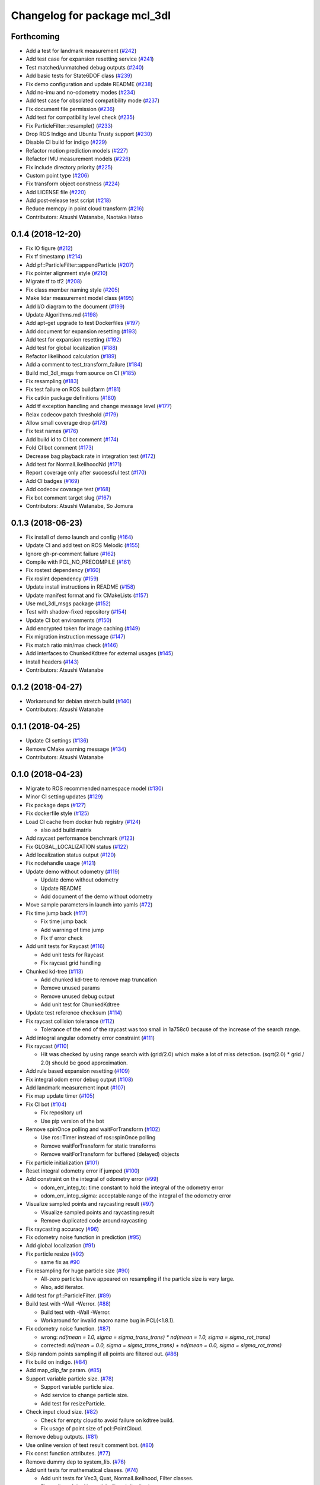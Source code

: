 ^^^^^^^^^^^^^^^^^^^^^^^^^^^^^
Changelog for package mcl_3dl
^^^^^^^^^^^^^^^^^^^^^^^^^^^^^

Forthcoming
-----------
* Add a test for landmark measurement (`#242 <https://github.com/at-wat/mcl_3dl/issues/242>`_)
* Add test case for expansion resetting service (`#241 <https://github.com/at-wat/mcl_3dl/issues/241>`_)
* Test matched/unmatched debug outputs (`#240 <https://github.com/at-wat/mcl_3dl/issues/240>`_)
* Add basic tests for State6DOF class (`#239 <https://github.com/at-wat/mcl_3dl/issues/239>`_)
* Fix demo configuration and update README (`#238 <https://github.com/at-wat/mcl_3dl/issues/238>`_)
* Add no-imu and no-odometry modes (`#234 <https://github.com/at-wat/mcl_3dl/issues/234>`_)
* Add test case for obsolated compatibility mode (`#237 <https://github.com/at-wat/mcl_3dl/issues/237>`_)
* Fix document file permission (`#236 <https://github.com/at-wat/mcl_3dl/issues/236>`_)
* Add test for compatibility level check (`#235 <https://github.com/at-wat/mcl_3dl/issues/235>`_)
* Fix ParticleFilter::resample() (`#233 <https://github.com/at-wat/mcl_3dl/issues/233>`_)
* Drop ROS Indigo and Ubuntu Trusty support (`#230 <https://github.com/at-wat/mcl_3dl/issues/230>`_)
* Disable CI build for indigo (`#229 <https://github.com/at-wat/mcl_3dl/issues/229>`_)
* Refactor motion prediction models (`#227 <https://github.com/at-wat/mcl_3dl/issues/227>`_)
* Refactor IMU measurement models (`#226 <https://github.com/at-wat/mcl_3dl/issues/226>`_)
* Fix include directory priority (`#225 <https://github.com/at-wat/mcl_3dl/issues/225>`_)
* Custom point type (`#206 <https://github.com/at-wat/mcl_3dl/issues/206>`_)
* Fix transform object constness (`#224 <https://github.com/at-wat/mcl_3dl/issues/224>`_)
* Add LICENSE file (`#220 <https://github.com/at-wat/mcl_3dl/issues/220>`_)
* Add post-release test script (`#218 <https://github.com/at-wat/mcl_3dl/issues/218>`_)
* Reduce memcpy in point cloud transform (`#216 <https://github.com/at-wat/mcl_3dl/issues/216>`_)
* Contributors: Atsushi Watanabe, Naotaka Hatao

0.1.4 (2018-12-20)
------------------
* Fix IO figure (`#212 <https://github.com/at-wat/mcl_3dl/issues/212>`_)
* Fix tf timestamp (`#214 <https://github.com/at-wat/mcl_3dl/issues/214>`_)
* Add pf::ParticleFilter::appendParticle (`#207 <https://github.com/at-wat/mcl_3dl/issues/207>`_)
* Fix pointer alignment style (`#210 <https://github.com/at-wat/mcl_3dl/issues/210>`_)
* Migrate tf to tf2 (`#208 <https://github.com/at-wat/mcl_3dl/issues/208>`_)
* Fix class member naming style (`#205 <https://github.com/at-wat/mcl_3dl/issues/205>`_)
* Make lidar measurement model class (`#195 <https://github.com/at-wat/mcl_3dl/issues/195>`_)
* Add I/O diagram to the document (`#199 <https://github.com/at-wat/mcl_3dl/issues/199>`_)
* Update Algorithms.md (`#198 <https://github.com/at-wat/mcl_3dl/issues/198>`_)
* Add apt-get upgrade to test Dockerfiles (`#197 <https://github.com/at-wat/mcl_3dl/issues/197>`_)
* Add document for expansion resetting (`#193 <https://github.com/at-wat/mcl_3dl/issues/193>`_)
* Add test for expansion resetting (`#192 <https://github.com/at-wat/mcl_3dl/issues/192>`_)
* Add test for global localization (`#188 <https://github.com/at-wat/mcl_3dl/issues/188>`_)
* Refactor likelihood calculation (`#189 <https://github.com/at-wat/mcl_3dl/issues/189>`_)
* Add a comment to test_transform_failure (`#184 <https://github.com/at-wat/mcl_3dl/issues/184>`_)
* Build mcl_3dl_msgs from source on CI (`#185 <https://github.com/at-wat/mcl_3dl/issues/185>`_)
* Fix resampling (`#183 <https://github.com/at-wat/mcl_3dl/issues/183>`_)
* Fix test failure on ROS buildfarm (`#181 <https://github.com/at-wat/mcl_3dl/issues/181>`_)
* Fix catkin package definitions (`#180 <https://github.com/at-wat/mcl_3dl/issues/180>`_)
* Add tf exception handling and change message level (`#177 <https://github.com/at-wat/mcl_3dl/issues/177>`_)
* Relax codecov patch threshold (`#179 <https://github.com/at-wat/mcl_3dl/issues/179>`_)
* Allow small coverage drop (`#178 <https://github.com/at-wat/mcl_3dl/issues/178>`_)
* Fix test names (`#176 <https://github.com/at-wat/mcl_3dl/issues/176>`_)
* Add build id to CI bot comment (`#174 <https://github.com/at-wat/mcl_3dl/issues/174>`_)
* Fold CI bot comment (`#173 <https://github.com/at-wat/mcl_3dl/issues/173>`_)
* Decrease bag playback rate in integration test (`#172 <https://github.com/at-wat/mcl_3dl/issues/172>`_)
* Add test for NormalLikelihoodNd (`#171 <https://github.com/at-wat/mcl_3dl/issues/171>`_)
* Report coverage only after successful test (`#170 <https://github.com/at-wat/mcl_3dl/issues/170>`_)
* Add CI badges (`#169 <https://github.com/at-wat/mcl_3dl/issues/169>`_)
* Add codecov covarage test (`#168 <https://github.com/at-wat/mcl_3dl/issues/168>`_)
* Fix bot comment target slug (`#167 <https://github.com/at-wat/mcl_3dl/issues/167>`_)
* Contributors: Atsushi Watanabe, So Jomura

0.1.3 (2018-06-23)
------------------
* Fix install of demo launch and config (`#164 <https://github.com/at-wat/mcl_3dl/issues/164>`_)
* Update CI and add test on ROS Melodic (`#155 <https://github.com/at-wat/mcl_3dl/issues/155>`_)
* Ignore gh-pr-comment failure (`#162 <https://github.com/at-wat/mcl_3dl/issues/162>`_)
* Compile with PCL_NO_PRECOMPILE (`#161 <https://github.com/at-wat/mcl_3dl/issues/161>`_)
* Fix rostest dependency (`#160 <https://github.com/at-wat/mcl_3dl/issues/160>`_)
* Fix roslint dependency (`#159 <https://github.com/at-wat/mcl_3dl/issues/159>`_)
* Update install instructions in README (`#158 <https://github.com/at-wat/mcl_3dl/issues/158>`_)
* Update manifest format and fix CMakeLists (`#157 <https://github.com/at-wat/mcl_3dl/issues/157>`_)
* Use mcl_3dl_msgs package (`#152 <https://github.com/at-wat/mcl_3dl/issues/152>`_)
* Test with shadow-fixed repository (`#154 <https://github.com/at-wat/mcl_3dl/issues/154>`_)
* Update CI bot environments (`#150 <https://github.com/at-wat/mcl_3dl/issues/150>`_)
* Add encrypted token for image caching (`#149 <https://github.com/at-wat/mcl_3dl/issues/149>`_)
* Fix migration instruction message (`#147 <https://github.com/at-wat/mcl_3dl/issues/147>`_)
* Fix match ratio min/max check (`#146 <https://github.com/at-wat/mcl_3dl/issues/146>`_)
* Add interfaces to ChunkedKdtree for external usages (`#145 <https://github.com/at-wat/mcl_3dl/issues/145>`_)
* Install headers (`#143 <https://github.com/at-wat/mcl_3dl/issues/143>`_)
* Contributors: Atsushi Watanabe

0.1.2 (2018-04-27)
------------------
* Workaround for debian stretch build (`#140 <https://github.com/at-wat/mcl_3dl/issues/140>`_)
* Contributors: Atsushi Watanabe

0.1.1 (2018-04-25)
------------------
* Update CI settings (`#136 <https://github.com/at-wat/mcl_3dl/issues/136>`_)
* Remove CMake warning message (`#134 <https://github.com/at-wat/mcl_3dl/issues/134>`_)
* Contributors: Atsushi Watanabe

0.1.0 (2018-04-23)
------------------
* Migrate to ROS recommended namespace model (`#130 <https://github.com/at-wat/mcl_3dl/issues/130>`_)
* Minor CI setting updates (`#129 <https://github.com/at-wat/mcl_3dl/issues/129>`_)
* Fix package deps (`#127 <https://github.com/at-wat/mcl_3dl/issues/127>`_)
* Fix dockerfile style (`#125 <https://github.com/at-wat/mcl_3dl/issues/125>`_)
* Load CI cache from docker hub registry (`#124 <https://github.com/at-wat/mcl_3dl/issues/124>`_)

  * also add build matrix

* Add raycast performance benchmark (`#123 <https://github.com/at-wat/mcl_3dl/issues/123>`_)
* Fix GLOBAL_LOCALIZATION status (`#122 <https://github.com/at-wat/mcl_3dl/issues/122>`_)
* Add localization status output (`#120 <https://github.com/at-wat/mcl_3dl/issues/120>`_)
* Fix nodehandle usage (`#121 <https://github.com/at-wat/mcl_3dl/issues/121>`_)
* Update demo without odometry (`#119 <https://github.com/at-wat/mcl_3dl/issues/119>`_)

  * Update demo without odometry
  * Update README
  * Add document of the demo without odometry

* Move sample parameters in launch into yamls (`#72 <https://github.com/at-wat/mcl_3dl/issues/72>`_)
* Fix time jump back (`#117 <https://github.com/at-wat/mcl_3dl/issues/117>`_)

  * Fix time jump back
  * Add warning of time jump
  * Fix tf error check

* Add unit tests for Raycast (`#116 <https://github.com/at-wat/mcl_3dl/issues/116>`_)

  * Add unit tests for Raycast
  * Fix raycast grid handling

* Chunked kd-tree (`#113 <https://github.com/at-wat/mcl_3dl/issues/113>`_)

  * Add chunked kd-tree to remove map truncation
  * Remove unused params
  * Remove unused debug output
  * Add unit test for ChunkedKdtree

* Update test reference checksum (`#114 <https://github.com/at-wat/mcl_3dl/issues/114>`_)
* Fix raycast collision tolerance (`#112 <https://github.com/at-wat/mcl_3dl/issues/112>`_)

  * Tolerance of the end of the raycast was too small in 1a758c0 because of the increase of the search range.

* Add integral angular odometry error constraint (`#111 <https://github.com/at-wat/mcl_3dl/issues/111>`_)
* Fix raycast (`#110 <https://github.com/at-wat/mcl_3dl/issues/110>`_)

  * Hit was checked by using range search with (grid/2.0) which make a lot of miss detection. (sqrt(2.0) * grid / 2.0) should be good approximation.

* Add rule based expansion resetting (`#109 <https://github.com/at-wat/mcl_3dl/issues/109>`_)
* Fix integral odom error debug output (`#108 <https://github.com/at-wat/mcl_3dl/issues/108>`_)
* Add landmark measurement input (`#107 <https://github.com/at-wat/mcl_3dl/issues/107>`_)
* Fix map update timer (`#105 <https://github.com/at-wat/mcl_3dl/issues/105>`_)
* Fix CI bot (`#104 <https://github.com/at-wat/mcl_3dl/issues/104>`_)

  * Fix repository url
  * Use pip version of the bot

* Remove spinOnce polling and waitForTransform (`#102 <https://github.com/at-wat/mcl_3dl/issues/102>`_)

  * Use ros::Timer instead of ros::spinOnce polling
  * Remove waitForTransform for static transforms
  * Remove waitForTransform for buffered (delayed) objects

* Fix particle initialization (`#101 <https://github.com/at-wat/mcl_3dl/issues/101>`_)
* Reset integral odometry error if jumped (`#100 <https://github.com/at-wat/mcl_3dl/issues/100>`_)
* Add constraint on the integral of odometry error (`#99 <https://github.com/at-wat/mcl_3dl/issues/99>`_)

  - odom_err_integ_tc: time constant to hold the integral of the odometry error
  - odom_err_integ_sigma: acceptable range of the integral of the odometry error

* Visualize sampled points and raycasting result (`#97 <https://github.com/at-wat/mcl_3dl/issues/97>`_)

  * Visualize sampled points and raycasting result
  * Remove duplicated code around raycasting

* Fix raycasting accuracy (`#96 <https://github.com/at-wat/mcl_3dl/issues/96>`_)
* Fix odometry noise function in prediction (`#95 <https://github.com/at-wat/mcl_3dl/issues/95>`_)
* Add global localization (`#91 <https://github.com/at-wat/mcl_3dl/issues/91>`_)
* Fix particle resize (`#92 <https://github.com/at-wat/mcl_3dl/issues/92>`_)

  * same fix as `#90 <https://github.com/at-wat/mcl_3dl/issues/90>`_

* Fix resampling for huge particle size (`#90 <https://github.com/at-wat/mcl_3dl/issues/90>`_)

  * All-zero particles have appeared on resampling if the particle size is very large.
  * Also, add iterator.

* Add test for pf::ParticleFilter. (`#89 <https://github.com/at-wat/mcl_3dl/issues/89>`_)
* Build test with -Wall -Werror. (`#88 <https://github.com/at-wat/mcl_3dl/issues/88>`_)

  * Build test with -Wall -Werror.
  * Workaround for invalid macro name bug in PCL(<1.8.1).

* Fix odometry noise function. (`#87 <https://github.com/at-wat/mcl_3dl/issues/87>`_)

  - wrong: `nd(mean = 1.0, sigma = sigma_trans_trans) * nd(mean = 1.0, sigma = sigma_rot_trans)`
  - corrected: `nd(mean = 0.0, sigma = sigma_trans_trans) + nd(mean = 0.0, sigma = sigma_rot_trans)`

* Skip random points sampling if all points are filtered out. (`#86 <https://github.com/at-wat/mcl_3dl/issues/86>`_)
* Fix build on indigo. (`#84 <https://github.com/at-wat/mcl_3dl/issues/84>`_)
* Add map_clip_far param. (`#85 <https://github.com/at-wat/mcl_3dl/issues/85>`_)
* Support variable particle size. (`#78 <https://github.com/at-wat/mcl_3dl/issues/78>`_)

  * Support variable particle size.
  * Add service to change particle size.
  * Add test for resizeParticle.

* Check input cloud size. (`#82 <https://github.com/at-wat/mcl_3dl/issues/82>`_)

  * Check for empty cloud to avoid failure on kdtree build.
  * Fix usage of point size of pcl::PointCloud.

* Remove debug outputs. (`#81 <https://github.com/at-wat/mcl_3dl/issues/81>`_)
* Use online version of test result comment bot. (`#80 <https://github.com/at-wat/mcl_3dl/issues/80>`_)
* Fix const function attributes. (`#77 <https://github.com/at-wat/mcl_3dl/issues/77>`_)
* Remove dummy dep to system_lib. (`#76 <https://github.com/at-wat/mcl_3dl/issues/76>`_)
* Add unit tests for mathematical classes. (`#74 <https://github.com/at-wat/mcl_3dl/issues/74>`_)

  * Add unit tests for Vec3, Quat, NormalLikelihood, Filter classes.
  * Fix scaling of the NormalLikelihood distribution.
  * Fix Filter::set in angle mode.

* Fix naming styles. (`#73 <https://github.com/at-wat/mcl_3dl/issues/73>`_)

  * Names of the classes and their members now get compatible with ROS recommended coding styles.
  * Public member variables are kept without underscore postfix.

* Fix package install. (`#71 <https://github.com/at-wat/mcl_3dl/issues/71>`_)
* Fix assert of sampled point amount check. (`#70 <https://github.com/at-wat/mcl_3dl/issues/70>`_)
* Fix quaternion average and use expectation as estimation result. (`#67 <https://github.com/at-wat/mcl_3dl/issues/67>`_)
* Fix bot's test result posting on fail. (`#68 <https://github.com/at-wat/mcl_3dl/issues/68>`_)
* Include test result on bot post. (`#66 <https://github.com/at-wat/mcl_3dl/issues/66>`_)
* Fix a bug where all particle probabilities get zero. (`#65 <https://github.com/at-wat/mcl_3dl/issues/65>`_)

  - fix number of selected points for likelihood calculation
  - add error recovering / asserts

* fixes coding styles (`#64 <https://github.com/at-wat/mcl_3dl/issues/64>`_)
* adds parameter to accumulate input clouds (`#60 <https://github.com/at-wat/mcl_3dl/issues/60>`_)
* syncs tf timestamp with last odometry (`#61 <https://github.com/at-wat/mcl_3dl/issues/61>`_)
* adds example without odometry (`#57 <https://github.com/at-wat/mcl_3dl/issues/57>`_)
* updates default params and demo (`#55 <https://github.com/at-wat/mcl_3dl/issues/55>`_)
* adds option to disable tf publish and test for tf output (`#46 <https://github.com/at-wat/mcl_3dl/issues/46>`_)
* adds test result notifier bot (`#53 <https://github.com/at-wat/mcl_3dl/issues/53>`_)
* fixes possibly invalid memory access (`#52 <https://github.com/at-wat/mcl_3dl/issues/52>`_)
* changes docker storage driver to overlay2 (`#51 <https://github.com/at-wat/mcl_3dl/issues/51>`_)
* adds pcd file output of all pointcloud (`#50 <https://github.com/at-wat/mcl_3dl/issues/50>`_)
* limits minimum beam_model likelihood (`#49 <https://github.com/at-wat/mcl_3dl/issues/49>`_)
* separates point ranges of beam model and fixes total ref reduction (`#48 <https://github.com/at-wat/mcl_3dl/issues/48>`_)
* makes acc measurement variance configurable (`#47 <https://github.com/at-wat/mcl_3dl/issues/47>`_)
* fixes published tf timestamps to have a future date (`#45 <https://github.com/at-wat/mcl_3dl/issues/45>`_)
* fixes docker caching on travis (`#43 <https://github.com/at-wat/mcl_3dl/issues/43>`_)
* updates default parameters (`#42 <https://github.com/at-wat/mcl_3dl/issues/42>`_)
* adds debug visualization output of casted ray (`#41 <https://github.com/at-wat/mcl_3dl/issues/41>`_)
* fixes total reflection reduction (`#40 <https://github.com/at-wat/mcl_3dl/issues/40>`_)
* rejects total reflection points in beam_model (`#37 <https://github.com/at-wat/mcl_3dl/issues/37>`_)
* fixes test result handling and playback rate (`#38 <https://github.com/at-wat/mcl_3dl/issues/38>`_)
* ignores travis run on non-master branch (`#36 <https://github.com/at-wat/mcl_3dl/issues/36>`_)
* caches test dataset outside of docker (`#34 <https://github.com/at-wat/mcl_3dl/issues/34>`_)

  * caches test dataset outside docker
  * changes script path

* adds travis settings for a test in docker container (`#33 <https://github.com/at-wat/mcl_3dl/issues/33>`_)
* adds localization accuracy test (`#32 <https://github.com/at-wat/mcl_3dl/issues/32>`_)
* makes beam_model likelihood configurable (`#30 <https://github.com/at-wat/mcl_3dl/issues/30>`_)
* removes ad-hoc map filter (`#27 <https://github.com/at-wat/mcl_3dl/issues/27>`_)
* updates sample launch file (`#28 <https://github.com/at-wat/mcl_3dl/issues/28>`_)

  * The commit enables:

    * IMU measurement
    * loading map from pcd file

* adds imu measurement (`#26 <https://github.com/at-wat/mcl_3dl/issues/26>`_)
* adds hysteresis on final estimation (`#24 <https://github.com/at-wat/mcl_3dl/issues/24>`_)
* updates parameters in sample launch file (`#23 <https://github.com/at-wat/mcl_3dl/issues/23>`_)

  * removes map offset parameters
  * specifies jump detection distance

* fixes axis-angle value range (`#22 <https://github.com/at-wat/mcl_3dl/issues/22>`_)
* updates parameters in sample launch file (`#19 <https://github.com/at-wat/mcl_3dl/issues/19>`_)
* fixes odometry error parameter handling (`#18 <https://github.com/at-wat/mcl_3dl/issues/18>`_)
* fixes beam_model raycast origin (`#17 <https://github.com/at-wat/mcl_3dl/issues/17>`_)
* adds parameter to specify odometry error
* adds sample launch file (`#14 <https://github.com/at-wat/mcl_3dl/issues/14>`_)

  * This fixes `#3 <https://github.com/at-wat/mcl_3dl/issues/3>`_.
  * A dataset for testing will be supplied in future.

* adds documentation (`#10 <https://github.com/at-wat/mcl_3dl/issues/10>`_)
* fixes init_yaw/pitch/roll setting (`#12 <https://github.com/at-wat/mcl_3dl/issues/12>`_)
* ad hoc fix to a bug on PCL-1.7 with C++11

  * fixes `#9 <https://github.com/at-wat/mcl_3dl/issues/9>`_

* adds matched/unmatched pointclouds output (`#7 <https://github.com/at-wat/mcl_3dl/issues/7>`_)
* fixes filter resetting in angular mode

  * This commit fixes `#2 <https://github.com/at-wat/mcl_3dl/issues/2>`_.

* makes map clipping parameters configurable
* fixes roll and pitch motion in prediction phase
* adds /amcl_pose output

  * This commit fixes `#1 <https://github.com/at-wat/mcl_3dl/issues/1>`_.

* applies LPF on debugging output pointcloud coordinate
* changes default map frame to 'map' instead of 'map_ground'
* outsources map update
* adds beam model
* makes z clipping parameters configurable
* adds parameter to skip measurement
* reduces almost invisible points in map
* checks localization covariance on map update
* detects pose jump and reset LPF
* makes some parameters configurable
* adds covariance calculation
* uses rpy variance instead of quat
* supports jump back
* fixes PointRepresentation dimension
* speed up by using radiusSearch instead of nearestKSearch
* improves prediction phase
* adds flexible particle operators
* removes garbage semicolons
* makes matching related parameters configurable
* makes several parameters configurable
* adds output filter
* adds weight in matching
* adds some parameters
* reduces number of points of updated map cloud
* adds particleBase::operator+
* clips and updates maps
* adds vec3::operator*
* adds arg to specify sigma to resampling
* avoids memory access error in max()
* supports tf and initialpose
* supports quat::inverse
* supports vec3::operator-
* updates test parameters
* update map cloud
* accumulates clouds
* fixes resampling
* first test version
* Contributors: Atsushi Watanabe
